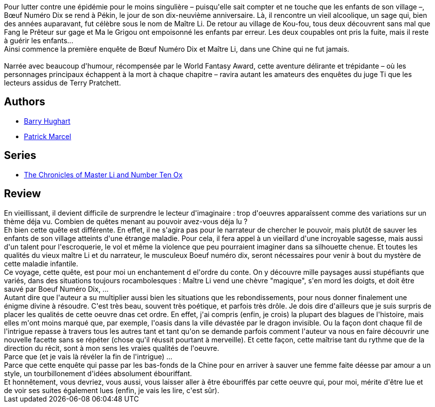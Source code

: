 :jbake-type: post
:jbake-status: published
:jbake-title: La magnificence des oiseaux (Maître Li et Bœuf Numéro Dix, #1)
:jbake-tags:  asie, enfant, enquête, fantasy, initiation, maladie, mort, voleurs, voyage,_année_2013,_mois_déc.,_note_5,rayon-imaginaire,read
:jbake-date: 2013-12-24
:jbake-depth: ../../
:jbake-uri: goodreads/books/9782070450954.adoc
:jbake-bigImage: https://s.gr-assets.com/assets/nophoto/book/111x148-bcc042a9c91a29c1d680899eff700a03.png
:jbake-smallImage: https://s.gr-assets.com/assets/nophoto/book/50x75-a91bf249278a81aabab721ef782c4a74.png
:jbake-source: https://www.goodreads.com/book/show/18916697
:jbake-style: goodreads goodreads-book

++++
<div class="book-description">
Pour lutter contre une épidémie pour le moins singulière – puisqu'elle sait compter et ne touche que les enfants de son village –, Bœuf Numéro Dix se rend à Pékin, le jour de son dix-neuvième anniversaire. Là, il rencontre un vieil alcoolique, un sage qui, bien des années auparavant, fut célèbre sous le nom de Maître Li. De retour au village de Kou-fou, tous deux découvrent sans mal que Fang le Prêteur sur gage et Ma le Grigou ont empoisonné les enfants par erreur. Les deux coupables ont pris la fuite, mais il reste à guérir les enfants... <br />Ainsi commence la première enquête de Bœuf Numéro Dix et Maître Li, dans une Chine qui ne fut jamais. <br /><br />Narrée avec beaucoup d'humour, récompensée par le World Fantasy Award, cette aventure délirante et trépidante – où les personnages principaux échappent à la mort à chaque chapitre – ravira autant les amateurs des enquêtes du juge Ti que les lecteurs assidus de Terry Pratchett.
</div>
++++


## Authors
* link:../authors/9465.html[Barry Hughart]
* link:../authors/94314.html[Patrick Marcel]

## Series
* link:../series/The_Chronicles_of_Master_Li_and_Number_Ten_Ox.html[The Chronicles of Master Li and Number Ten Ox]

## Review

++++
En vieillissant, il devient difficile de surprendre le lecteur d'imaginaire : trop d'oeuvres apparaîssent comme des variations sur un thème déja vu. Combien de quêtes menant au pouvoir avez-vous déja lu ?<br/>Eh bien cette quête est différente. En effet, il ne s'agira pas pour le narrateur de chercher le pouvoir, mais plutôt de sauver les enfants de son village atteints d'une étrange maladie. Pour cela, il fera appel à un  vieillard d'une incroyable sagesse, mais aussi d'un talent pour l'escroquerie, le vol et même la violence que peu pourraient imaginer dans sa silhouette chenue. Et toutes les qualités du vieux maître Li et du narrateur, le musculeux Boeuf numéro dix, seront nécessaires pour venir à bout du mystère de cette maladie infantile.<br/>Ce voyage, cette quête, est pour moi un enchantement d el'ordre du conte. On y découvre mille paysages aussi stupéfiants que variés, dans des situations toujours rocambolesques : Maître Li vend une chèvre "magique", s'en mord les doigts, et doit être sauvé par Boeuf Numéro Dix, ...<br/>Autant dire que l'auteur a su multiplier aussi bien les situations que les rebondissements, pour nous donner finalement une énigme divine à résoudre. C'est très beau, souvent très poétique, et parfois très drôle. Je dois dire d'ailleurs que je suis surpris de placer les qualités de cette oeuvre dnas cet ordre. En effet, j'ai compris (enfin, je crois) la plupart des blagues de l'histoire, mais elles m'ont moins marqué que, par exemple, l'oasis dans la ville dévastée par le dragon invisible. Ou la façon dont chaque fil de l'intrigue repasse à travers tous les autres tant et tant qu'on se demande parfois comment l'auteur va nous en faire découvrir une nouvelle facette sans se répéter (chose qu'il réussit pourtant à merveille). Et cette façon, cette maîtrise tant du rythme que de la direction du récit, sont à mon sens les vraies qualités de l'oeuvre.<br/>Parce que (et je vais là révéler la fin de l'intrigue) ...<br/>Parce que cette enquête qui passe par les bas-fonds de la Chine pour en arriver à sauver une femme faite déesse par amour a un style, un tourbillonement d'idées absolument ébouriffant.<br/>Et honnêtement, vous devriez, vous aussi, vous laisser aller à être ébouriffés par cette oeuvre qui, pour moi, mérite d'être lue et de voir ses suites également lues (enfin, je vais les lire, c'est sûr).
++++